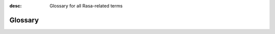 :desc: Glossary for all Rasa-related terms

.. _glossary:

Glossary
========

.. glossary::

    :ref:`Action <actions>`
        A single step that a bot takes in a conversation (e.g. calling an API or sending a response back to the user).

    Annotation
        Adding labels to messages and conversations so that they can be used to train a model.

    CMS
        A Content Management System (CMS) can be used to store bot responses externally instead of directly including it as part of the domain.  This provides more flexibility in changing them as they are not tightly-coupled with the training data.

    :ref:`Custom Action <custom-actions>`
        An action written by a Rasa developer that can run arbitrary code mainly to interact with the outside world.

    :ref:`Default Action <default-actions>`
        A built-in action that comes with predefined functionality.

    :ref:`Domain <domains>`
        Defines the inputs and outputs of an assistant.

        It includes a list of all the intents, entities, slots, actions, and forms that the assistant knows about.

    :ref:`Entity <entity-extraction>`
        Structured information that can be extracted from a user message.

        For example a telephone number, a person's name, a location, the name of a product

    :ref:`Event <events>`
        All conversations in Rasa are represented as a sequence of events. For instance, a ``UserUttered`` represents a user entering a message, and an ``ActionExecuted`` represents the assistant executing an action. You can learn more about them :ref:`here <events>`.

    :ref:`Form <forms>`
        A type of custom action that asks the user for multiple pieces of information.

        For example, if you need a city, a cuisine, and a price range to recommend a restaurant, you can create  a restaurant form to do that. You can describe any business logic inside a form. For example, if you want to ask for a particular neighbourhood if a user mentions a large city like Los Angeles, you can write that logic inside the form.

    Happy / Unhappy Paths
        If your assistant asks a user for some information and the user provides it, we call that a happy path. Unhappy paths are all the possible edge cases of a bot. For example, the user refusing to give some input, changing the topic of conversation, or correcting something they said earlier.

    Intent
        Something that a user is trying to convey or accomplish (e,g., greeting, specifying a location).

    :ref:`Interactive Learning <interactive-learning>`
        A mode of training the bot where the user provides feedback to the bot while talking to it.

        This is a powerful way to write complicated stories by enabling users to explore what a bot can do and easily fix any mistakes it makes.

    Minimum viable assistant
        A basic assistant that can handle the most important happy path stories.

    NLG
        Natural Language Generation (NLG) is the process of generating natural language messages to send to a user.

        Rasa uses a simple template-based approach for NLG. Data-driven approaches (such as neural NLG) can be implemented by creating a custom NLG component.

    :ref:`Rasa NLU <about-rasa-nlu>`
        Natural Language Understanding (NLU) deals with parsing and understanding human language into a structured format.

        Rasa NLU is the part of Rasa that performs intent classification and entity extraction.

    :ref:`Pipeline <choosing-a-pipeline>`
        A Rasa bot's NLU system is defined by a pipeline, which is a list of NLU components (see "Rasa NLU Component") in a particular order. A user input is processed by each component one by one before finally giving out the structured output.

    :ref:`Policy <policies>`
        Policies make decisions on how conversation flow should proceed. At every turn, the policy which predicts the next action with the highest confidence will be used.  A Core model can have multiple policies included, and the policy whose prediction has the highest confidence decides the next action to be taken.

    :ref:`Rasa Core <about-rasa-core>`
        The dialogue engine that decides on what to do next in a conversation based on the context.

    :ref:`Rasa NLU Component <components>`
        An element in the Rasa NLU pipeline (see "Pipeline").

        Incoming messages are processed by a sequence of components called a pipeline. A component can perform tasks ranging from entity extraction to intent classification to pre-processing.

    :ref:`rules`
        Special training data to specify rule-like behavior of the assistant, such as
        answering to FAQs, filling :ref:`forms`, or handling
        :ref:`fallbacks<fallback-actions>`.

    :ref:`Slot <slots>`
        A key-value store that Rasa uses to track information over the course of a conversation.

    :ref:`Story <stories>`
        A conversation between a user and a bot annotated with the intent / entities of the users' messages as well as the sequence of actions to be performed by the bot

    :ref:`Template / Response / Utterance <responses>`
        A message template that is used to respond to a user. This can include text, buttons, images, and other attachments.

    User Goal
        A goal that a user wants to achieve.

        For example, a user may have the goal of booking a table at a restaurant. Another user may just want to make small talk.  Sometimes, the user expresses their goal with a single message, e.g. "I want to book a table at a restaurant". Other times the assistant may have to ask a few questions to understand how to help the user.  Note: Many other places refer to the user goal as the "intent", but in Rasa terminology, an intent is associated with every user message.

    Word embedding / Word vector
        A vector of floating point numbers which represent the meaning of a word. Words which have similar meanings should have vectors which point in almost the same direction.  Word embeddings are often used as an input to machine learning algorithms.
